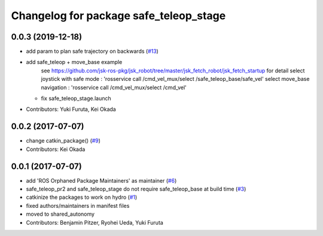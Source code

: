^^^^^^^^^^^^^^^^^^^^^^^^^^^^^^^^^^^^^^^
Changelog for package safe_teleop_stage
^^^^^^^^^^^^^^^^^^^^^^^^^^^^^^^^^^^^^^^

0.0.3 (2019-12-18)
------------------
* add param to plan safe trajectory on backwards (`#13 <https://github.com/SharedAutonomyToolkit/shared_autonomy_manipulation/issues/13>`_)
* add safe_teleop + move_base example
    see https://github.com/jsk-ros-pkg/jsk_robot/tree/master/jsk_fetch_robot/jsk_fetch_startup for detail
    select joystick with safe mode : 'rosservice call /cmd_vel_mux/select /safe_teleop_base/safe_vel'
    select move_base navigation    : 'rosservice call /cmd_vel_mux/select /cmd_vel'
  * fix safe_teleop_stage.launch
* Contributors: Yuki Furuta, Kei Okada

0.0.2 (2017-07-07)
------------------
* change catkin_package() (`#9 <https://github.com/SharedAutonomyToolkit/shared_autonomy_manipulation/issues/9>`_)
* Contributors: Kei Okada

0.0.1 (2017-07-07)
------------------
* add 'ROS Orphaned Package Maintainers' as maintainer (`#6 <https://github.com/SharedAutonomyToolkit/shared_autonomy_manipulation/pull/6>`_)
* safe_teleop_pr2 and safe_teleop_stage do not require safe_teleop_base at
  build time (`#3 <https://github.com/SharedAutonomyToolkit/shared_autonomy_manipulation/pull/3>`_)
* catkinize the packages to work on hydro (`#1 <https://github.com/SharedAutonomyToolkit/shared_autonomy_manipulation/pull/1>`_)
* fixed authors/maintainers in manifest files
* moved to shared_autonomy
* Contributors: Benjamin Pitzer, Ryohei Ueda, Yuki Furuta
